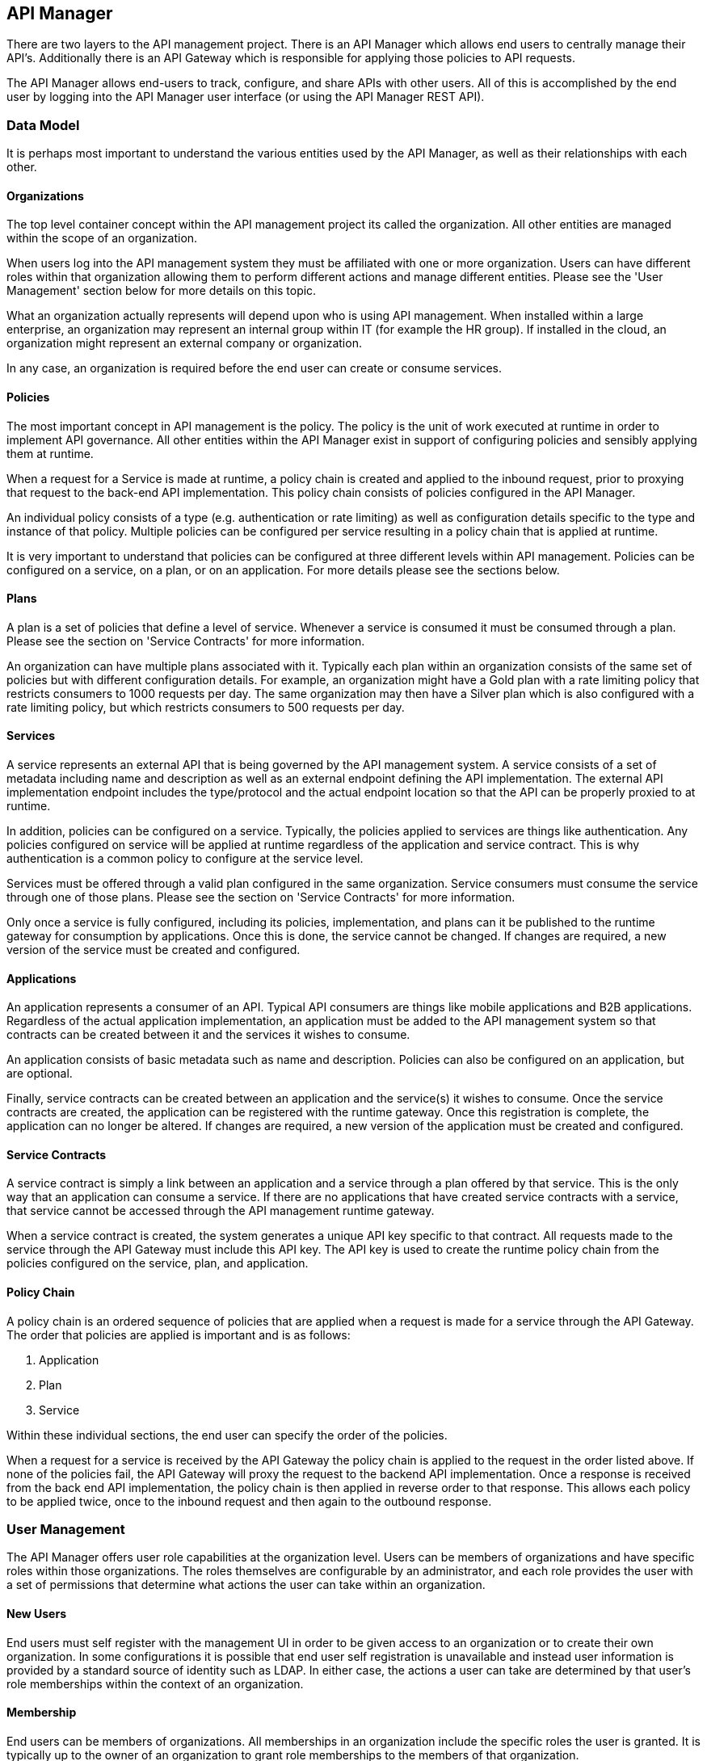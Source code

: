 
== API Manager
There are two layers to the API management project. There is an API Manager which allows end users to 
centrally manage their API's. Additionally there is an API Gateway which is responsible for applying those 
policies to API requests.

The API Manager allows end-users to track, configure, and share APIs with other users. All of this is 
accomplished by the end user by logging into the API Manager user interface (or using the API Manager
REST API).

=== Data Model
It is perhaps most important to understand the various entities used by the API Manager, as well as 
their relationships with each other.

==== Organizations
The top level container concept within the API management project its called the organization. All other 
entities are managed within the scope of an organization.

When users log into the API management system they must be affiliated with one or more organization. Users 
can have different roles within that organization allowing them to perform different actions and manage 
different entities. Please see the 'User Management' section below for more details on this topic.

What an organization actually represents will depend upon who is using API management. When installed within 
a large enterprise, an organization may represent an internal group within IT (for example the HR group).  If 
installed in the cloud, an organization might represent an external company or organization.

In any case, an organization is required before the end user can create or consume services.

==== Policies
The most important concept in API management is the policy. The policy is the unit of work executed at 
runtime in order to implement API governance. All other entities within the API Manager exist in support 
of configuring policies and sensibly applying them at runtime.

When a request for a Service is made at runtime, a policy chain is created and applied to the inbound request, 
prior to proxying that request to the back-end API implementation.  This policy chain consists of policies 
configured in the API Manager.

An individual policy consists of a type (e.g. authentication or rate limiting) as well as configuration 
details specific to the type and instance of that policy.  Multiple policies can be configured per service 
resulting in a policy chain that is applied at runtime.

It is very important to understand that policies can be configured at three different levels within API 
management.  Policies can be configured on a service, on a plan, or on an application. For more details 
please see the sections below.

==== Plans
A plan is a set of policies that define a level of service. Whenever a service is consumed it must be 
consumed through a plan. Please see the section on 'Service Contracts' for more information.

An organization can have multiple plans associated with it. Typically each plan within an organization 
consists of the same set of policies but with different configuration details. For example, an organization 
might have a Gold plan with a rate limiting policy that restricts consumers to 1000 requests per day. The 
same organization may then have a Silver plan which is also configured with a rate limiting policy, but which 
restricts consumers to 500 requests per day.

==== Services
A service represents an external API that is being governed by the API management system. A service consists 
of a set of metadata including name and description as well as an external endpoint defining the API 
implementation. The external API implementation endpoint includes the type/protocol and the actual endpoint 
location so that the API can be properly proxied to at runtime.

In addition, policies can be configured on a service. Typically, the policies applied to services are things 
like authentication.  Any policies configured on service will be applied at runtime regardless of the 
application and service contract.  This is why authentication is a common policy to configure at the service 
level.

Services must be offered through a valid plan configured in the same organization. Service consumers must 
consume the service through one of those plans. Please see the section on 'Service Contracts' for more 
information.

Only once a service is fully configured, including its policies, implementation, and plans can it be 
published to the runtime gateway for consumption by applications.  Once this is done, the service cannot be 
changed. If changes are required, a new version of the service must be created and configured.

==== Applications
An application represents a consumer of an API. Typical API consumers are things like mobile applications and
B2B applications. Regardless of the actual application implementation, an application must be added to the 
API management system so that contracts can be created between it and the services it wishes to consume.

An application consists of basic metadata such as name and description.  Policies can also be configured on 
an application, but are optional.

Finally, service contracts can be created between an application and the service(s) it wishes to consume. 
Once the service contracts are created, the application can be registered with the runtime gateway. Once this 
registration is complete, the application can no longer be altered.  If changes are required, a new version 
of the application must be created and configured.

==== Service Contracts
A service contract is simply a link between an application and a service through a plan offered by that 
service. This is the only way that an application can consume a service. If there are no applications that 
have created service contracts with a service, that service cannot be accessed through the API management 
runtime gateway.

When a service contract is created, the system generates a unique API key specific to that contract. All 
requests made to the service through the API Gateway must include this API key. The API key is used to create 
the runtime policy chain from the policies configured on the service, plan, and application.

==== Policy Chain
A policy chain is an ordered sequence of policies that are applied when a request is made for a service 
through the API Gateway. The order that policies are applied is important and is as follows:

. Application
. Plan
. Service

Within these individual sections, the end user can specify the order of the policies.

When a request for a service is received by the API Gateway the policy chain is applied to the request in 
the order listed above. If none of the policies fail, the API Gateway will proxy the request to the backend 
API implementation.  Once a response is received from the back end API implementation, the policy chain is 
then applied in reverse order to that response. This allows each policy to be applied twice, once to the 
inbound request and then again to the outbound response.

=== User Management
The API Manager offers user role capabilities at the organization level. Users can be members of 
organizations and have specific roles within those organizations. The roles themselves are configurable by 
an administrator, and each role provides the user with a set of permissions that determine what actions the 
user can take within an organization.

==== New Users
End users must self register with the management UI in order to be given access to an organization or to 
create their own organization. In some configurations it is possible that end user self registration is 
unavailable and instead user information is provided by a standard source of identity such as LDAP.  In 
either case, the actions a user can take are determined by that user's role memberships within the context
of an organization.

==== Membership
End users can be members of organizations. All memberships in an organization include the specific roles the 
user is granted. It is typically up to the owner of an organization to grant role memberships to the members 
of that organization.

==== Roles
Roles determine the capabilities granted a user within the context of the organization. The roles themselves 
and the capabilities that those roles grant are configured by system administrators. For example, 
administrators would typically configure the following roles:

* Organization Owner
* Service Developer
* Application Developer

Each of these roles is configured by an administrator to provide a specific set of permissions allowing the 
user to perform relevant actions appropriate to that role. For example the Application Developer role would 
grant an end user the ability to manage applications and service contracts for those applications. However 
that user would not be able to create or manage the organization's services or plans.

=== Managing Organizations
Before any other actions can be taken an organization must exist. All other operations take place within the 
context of an organization.

In order to create an organization click the 'Create a New Organization' link found on the dashboard page 
that appears when you first login. Simply provide an organization name and description and then click the 
'Create Organization' button.  If successful you will be taken to the organisation details page.

If you create multiple organizations, you can see the list of those organizations on your home page. For 
example, you may click the 'Go to My Organizations' link from the dashboard page.

=== Managing Plans
Plans must be managed within the scope of an organization.  Once created, plans can be used for any service 
defined within that same organisation.  To see a list of existing plans for an organization, navigate to the
'Plans' tab for that organization on its details page.

==== Creating a Plan
Plans can be created easily from the 'Plans' tab of the organization details page. Simply click the 'New Plan' 
button and then provide a plan name, version, and description. Once that information is provided, click the 
'Create Plan' button. If successfully created, you'll be taken to the plan details page.

==== Plan Policies
If you switch to the 'Policies' tab on the plan details page you can configure the list of policies for the
plan. Please note that the order of the policies can be changed and is important. The order that the policies 
appear in the user interface determines the order they will be applied at runtime. You can drag a policy up 
and down the list to change the order.

To add a policy to the plan click the 'Add Policy' button. On the resulting page choose the type of policy 
you wish to create and then configure the details for that policy. Once you have configured the details click 
the 'Add Policy' button to add the policy to the plan.

=== Providing Services
A core capability of API management is for end users to create, manage, and configure services they wish to 
provide. This section explains the steps necessary for end users to provide those services.

==== Creating a Service
First the user must create a service within an organization. If an organization does not yet exist one can 
easily be created.  See the 'Managing Organizations' section for details.

From the organization details page, navigate to the 'Services' tab and click on the 'New Service' button. You 
will be asked to provide a service name, version number, and description.

If successfully created, you will be taken to the service details page. From here you can configure the 
details of the service.

==== Service Implementation
Every service must be configured with an API implementation. The implementation indicates the external 
service that the API Gateway will proxy to if all the policies are successfully applied. Click the 
'Implementation' tab to configure the API endpoint and API type details on your service.

Do not forget to click the Save button when you are done making changes.

==== Available Plans
Before a service can be consumed by an application, it must make itself available through at least one of 
the organization's plans. This is done by navigating to the 'Plans' tab on the service details page. The 
'Plans' tab will list all of the available plans defined by the organization. Simply choose one or more plan 
from this list.

After you have selected at least one plan, make sure to click the Save button.

==== Managing Policies
Service policies can be added and configured by navigating to the 'Policies' tab on the service details 
page. The 'Policies' tab presents a list of all the policies configured for this service. To add another 
policy to the service click the 'Add Policy' button. On the resulting page choose the type of policy you 
wish to create and then configure the details for that policy. Once you have configured the details click 
the 'Add Policy' button to add the policy to the service.

==== Publishing in the Gateway
After all of the configuration is complete for a service, it is time to publish the service to the runtime 
gateway. This can be done from the 'Overview' tab of the service details page. Simply click the 'Publish' 
button on the 'Overview' tab to publish the service to the runtime gateway. If successful, the status of the 
service will change to "Published" and the 'Publish' button will disappear.

It is worth repeating that the 'Publish' button will be disabled until the service is fully configured (at 
which time it transitions to "Ready" status). This includes at least the implementation and one or more 
available plans. Service policies are optional.

=== Consuming Services
After the service providers have added a number of services to the API management system, those services 
can be consumed by applications. This section explains how to consume services.

==== Creating an Application
In order to consume a service you must first create an application. Applications must exist within the 
context of an organization. If an organization does not yet exist for this purpose, simply create a new 
organization. See the section above on 'Managing Organizations' for more information.

To create a new application click the 'Create a New Application' link on the dashboard page. On the resulting 
page provide an application name, version, and description and then click the 'Create Application' button. If 
the application is successfully created, you will be taken to the application details page.

==== Creating Service Contracts
The primary action taken when configuring an application is the creation of contracts to services. This is 
what we mean when we say "consuming a service". There are a number of ways to create service contracts. This 
section will describe the most useful of these options.

From the application details page select the 'Overview' tab. Click on the 'Search for services to consume' 
link in the 'Things To Do' section. You will be taken to a page that will help you search for and find the 
service you wish to consume.

Use the controls on this page to search for a service. Once you have found the service you are interested in, 
click on its name in the search results area. This will take you to the service details page for service 
consumers. The consumer-oriented service details page presents you with all of the information necessary to 
make a decision about how to consume the service. It includes a list of all the service versions and a list 
of all of the available plans the service can be consumed through.

Note that you can click on an individual plan to see the details of the policies that will be enforced should 
that plan be chosen. Click on the 'Create Contract' button next to the plan you wish to use when consuming 
this service. You will be taken to the new contract page to confirm that you want to create a service 
contract to this service through the selected plan. If you are sure this is the service contract you wish to 
create, click the 'Create Contract' button and then agree to the terms and conditions. If successful, you 
will be taken to the 'Contracts' tab on the application details page.

From the 'Contracts' tab on the application details page you can see the list of service contracts already 
created for this application. It is also possible to break service contracts from this same list by clicking 
an appropriate 'Break Contract' button.

==== Managing Policies
Just like plans and services, applications can have configured policies. The 'Policies' tab will present a 
list of all the policies configured for this application. To add another policy to the application click the 
'Add Policy' button. On the resulting page choose the type of policy you wish to create and then configure 
the details for that policy. Once you have configured the details click the 'Add Policy' button to add the 
policy to the application.

==== Registering in the Gateway
After at least one service contract has been created for the application, it is possible to register the 
application with the runtime gateway. Until the application is registered with the runtime gateway, it is 
not possible to make requests to back-end services on behalf of that application.

To register the application with the gateway navigate to the 'Overview' tab on the application details page. 
The status of the application should be "Ready", and the 'Register' button should be enabled. Click the 
'Register' button to register the application with the runtime gateway. If successful, the application status
will change to "Registered", and the 'Register' button will disappear.

==== Live Service Endpoints
After an application has been registered with the runtime gateway, it is possible to send requests to the 
back-end services on behalf of that application (through the application's service contracts). To do this 
you must know the URL of the managed service.  This URL includes the API Key generated for the Service 
Contract.

To view a list of all of these managed endpoints, navigate to the 'APIs' tab on the service detail page. Each 
service contract is represented in the list of managed endpoints. You can copy one of the endpoints by 
hovering your mouse over the appropriate item in the list and clicking the 'Copy' button. Use the copied URL 
to issue requests to the service.

== API Gateway
The runtime layer of apiman consists of a small, lightweight and embeddable API Gateway, whish is responsible
for applying the policies configured in the API Manager to all requests to managed APIs.

=== Configuration
TBD

=== Invoking Services
TBD

